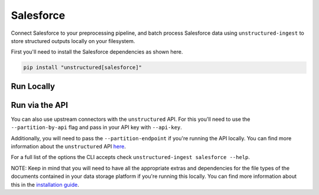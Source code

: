 Salesforce
==========
Connect Salesforce to your preprocessing pipeline, and batch process Salesforce data using ``unstructured-ingest`` to store structured outputs locally on your filesystem.

First you'll need to install the Salesforce dependencies as shown here.

.. code:: shell

  pip install "unstructured[salesforce]"

Run Locally
-----------

.. tabs::

   .. tab:: Shell

      .. code:: shell

        unstructured-ingest \
          salesforce \
          --username "$SALESFORCE_USERNAME" \
          --consumer-key "$SALESFORCE_CONSUMER_KEY" \
          --private-key-path "$SALESFORCE_PRIVATE_KEY_PATH" \
          --categories "EmailMessage,Account,Lead,Case,Campaign" \
          --output-dir salesforce-output \
          --num-processes 2 \
          --recursive \
          --verbose

   .. tab:: Python

      .. code:: python

        import os

        from unstructured.ingest.interfaces import PartitionConfig, ProcessorConfig, ReadConfig
        from unstructured.ingest.runner import SalesforceRunner

        if __name__ == "__main__":
            runner = SalesforceRunner(
                processor_config=ProcessorConfig(
                    verbose=True,
                    output_dir="salesforce-output",
                    num_processes=2,
                ),
                read_config=ReadConfig(),
                partition_config=PartitionConfig(),
            )
            runner.run(
                username=os.getenv("SALESFORCE_USERNAME"),
                consumer_key=os.getenv("SALESFORCE_CONSUMER_KEY"),
                private_key_path=os.getenv("SALESFORCE_PRIVATE_KEY_PATH"),
                categories=["EmailMessage", "Account", "Lead", "Case", "Campaign"],
                recursive=True,
            )

Run via the API
---------------

You can also use upstream connectors with the ``unstructured`` API. For this you'll need to use the ``--partition-by-api`` flag and pass in your API key with ``--api-key``.

.. tabs::

   .. tab:: Shell

      .. code:: shell

        unstructured-ingest \
          salesforce \
          --username "$SALESFORCE_USERNAME" \
          --consumer-key "$SALESFORCE_CONSUMER_KEY" \
          --private-key-path "$SALESFORCE_PRIVATE_KEY_PATH" \
          --categories "EmailMessage,Account,Lead,Case,Campaign" \
          --output-dir salesforce-output \
          --num-processes 2 \
          --recursive \
          --verbose
          --partition-by-api \
          --api-key "<UNSTRUCTURED-API-KEY>"

   .. tab:: Python

      .. code:: python

        import os

        from unstructured.ingest.interfaces import PartitionConfig, ProcessorConfig, ReadConfig
        from unstructured.ingest.runner import SalesforceRunner

        if __name__ == "__main__":
            runner = SalesforceRunner(
                processor_config=ProcessorConfig(
                    verbose=True,
                    output_dir="salesforce-output",
                    num_processes=2,
                ),
                read_config=ReadConfig(),
                partition_config=PartitionConfig(
                    partition_by_api=True,
                    api_key=os.getenv("UNSTRUCTURED_API_KEY"),
                ),
            )
            runner.run(
                username=os.getenv("SALESFORCE_USERNAME"),
                consumer_key=os.getenv("SALESFORCE_CONSUMER_KEY"),
                private_key_path=os.getenv("SALESFORCE_PRIVATE_KEY_PATH"),
                categories=["EmailMessage", "Account", "Lead", "Case", "Campaign"],
                recursive=True,
            )

Additionally, you will need to pass the ``--partition-endpoint`` if you're running the API locally. You can find more information about the ``unstructured`` API `here <https://github.com/Unstructured-IO/unstructured-api>`_.

For a full list of the options the CLI accepts check ``unstructured-ingest salesforce --help``.

NOTE: Keep in mind that you will need to have all the appropriate extras and dependencies for the file types of the documents contained in your data storage platform if you're running this locally. You can find more information about this in the `installation guide <https://unstructured-io.github.io/unstructured/installing.html>`_.
